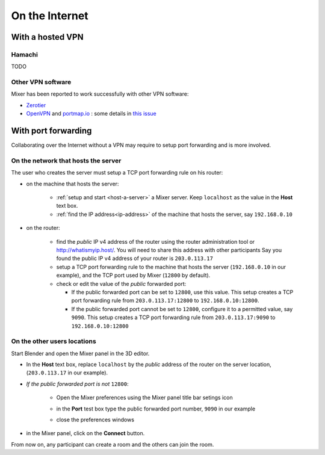 On the Internet
===============

.. _vpn:

With a hosted VPN
-----------------

Hamachi
^^^^^^^

TODO

Other VPN software
^^^^^^^^^^^^^^^^^^

Mixer has been reported to work successfully with other VPN software:

* `Zerotier <https://www.zerotier.com/>`__
* `OpenVPN <https://openvpn.net/>`__ and `portmap.io <https://portmap.io/>`__ : some details in `this issue <https://gitlab.com/ubisoft-animation-studio/mixer/-/issues/23>`__

.. _port-forwarding:

With port forwarding
--------------------

.. use addresses from https://tools.ietf.org/html/rfc5737

Collaborating over the Internet without a VPN may require to setup port forwarding and is more involved.

On the network that hosts the server
^^^^^^^^^^^^^^^^^^^^^^^^^^^^^^^^^^^^
The user who creates the server must setup a TCP port forwarding rule on his router:

* on the machine that hosts the server:

   * :ref:`setup and start <host-a-server>` a Mixer server. Keep ``localhost`` as the value in the **Host** text box.
   * :ref:`find the IP address<ip-address>` of the machine that hosts the server, say ``192.168.0.10``

* on the router:
  
   * find the *public* IP v4 address of the router using the router administration tool or http://whatismyip.host/.
     You will need to share this address with other participants
     Say you found the public IP v4 address of your router is ``203.0.113.17``
   * setup a TCP port forwarding rule to the machine that hosts the server (``192.168.0.10`` in our example),
     and the TCP port used by Mixer (``12800`` by default).
   * check or edit the value of the *public* forwarded port:
  
     * If the public forwarded port can be set to ``12800``, use this value.
       This setup creates a TCP port forwarding rule from ``203.0.113.17:12800`` to ``192.168.0.10:12800``.
     * If the public forwarded port cannot be set to ``12800``, configure it to a permitted value, say ``9090``.
       This setup creates a TCP port forwarding rule from ``203.0.113.17:9090`` to ``192.168.0.10:12800``


On the other users locations
^^^^^^^^^^^^^^^^^^^^^^^^^^^^
Start Blender and open the Mixer panel in the 3D editor.

* In the **Host** text box, replace ``localhost`` by  the *public* address of the router on the server location,
  (``203.0.113.17`` in our example).

.. image:: /img/connect-port-forward.png
   :align: center

* *If the public forwarded port is not* ``12800``:
 
   * Open the Mixer preferences using the Mixer panel title bar setings icon
  
   .. image:: /img/open-preferences-internet.png
      :align: center

   * in the **Port** test box type the public forwarded port number, ``9090`` in our example
  
   .. image:: /img/preferences-internet-port.png
        :align: center

   * close the preferences windows

* in the Mixer panel, click on the **Connect** button.

From now on, any participant can create a room and the others can join the room.